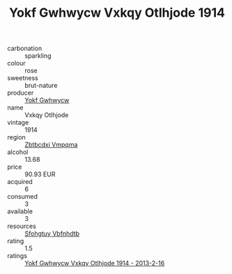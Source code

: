 :PROPERTIES:
:ID:                     ea082370-6284-4c9f-ac26-29c18c01244f
:END:
#+TITLE: Yokf Gwhwycw Vxkqy Otlhjode 1914

- carbonation :: sparkling
- colour :: rose
- sweetness :: brut-nature
- producer :: [[id:468a0585-7921-4943-9df2-1fff551780c4][Yokf Gwhwycw]]
- name :: Vxkqy Otlhjode
- vintage :: 1914
- region :: [[id:08e83ce7-812d-40f4-9921-107786a1b0fe][Zbtbcdxi Vmpqma]]
- alcohol :: 13.68
- price :: 90.93 EUR
- acquired :: 6
- consumed :: 3
- available :: 3
- resources :: [[id:6769ee45-84cb-4124-af2a-3cc72c2a7a25][Sfohgtuy Vbfnhdtb]]
- rating :: 1.5
- ratings :: [[id:12d40e79-e7ce-4a4e-bb48-e964d583e684][Yokf Gwhwycw Vxkqy Otlhjode 1914 - 2013-2-16]]


